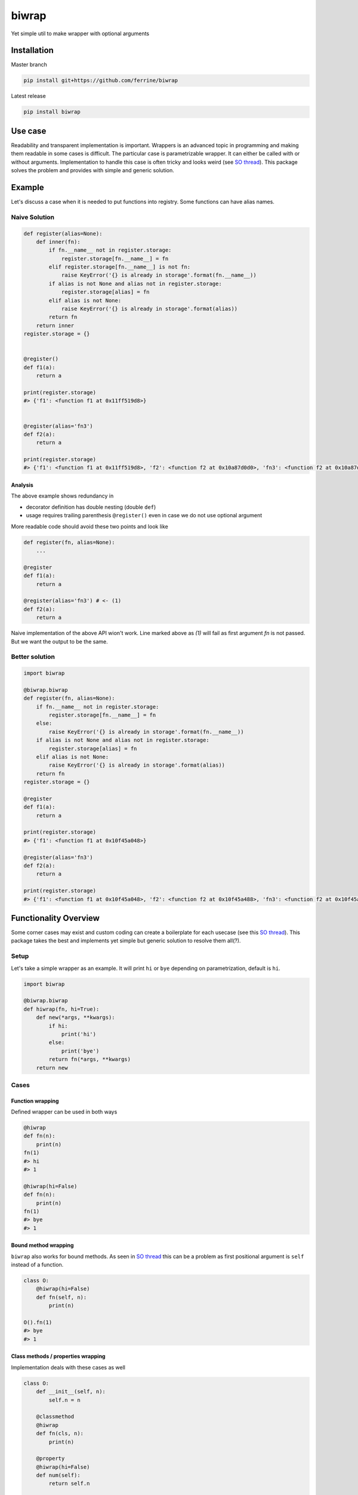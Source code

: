 ******
biwrap
******
Yet simple util to make wrapper with optional arguments

Installation
############

Master branch

.. code-block:: bash

    pip install git+https://github.com/ferrine/biwrap

Latest release

.. code-block:: bash

    pip install biwrap

Use case
########
Readability and transparent implementation is important. Wrappers is an advanced topic in programming and making them readable in some cases is difficult. The particular case is parametrizable wrapper. It can either be called with or without arguments. Implementation to handle this case is often tricky and looks weird (see `SO thread <https://stackoverflow.com/questions/3888158/making-decorators-with-optional-arguments>`__). This package solves the problem and provides with simple and generic solution.

Example
#######

Let's discuss a case when it is needed to put functions into registry. Some functions can have alias names.

Naive Solution
**************

.. code-block:: python

    def register(alias=None):
        def inner(fn):
            if fn.__name__ not in register.storage:
                register.storage[fn.__name__] = fn
            elif register.storage[fn.__name__] is not fn:
                raise KeyError('{} is already in storage'.format(fn.__name__))
            if alias is not None and alias not in register.storage:
                register.storage[alias] = fn
            elif alias is not None:
                raise KeyError('{} is already in storage'.format(alias))
            return fn
        return inner
    register.storage = {}


    @register()
    def f1(a):
        return a

    print(register.storage)
    #> {'f1': <function f1 at 0x11ff519d8>}


    @register(alias='fn3')
    def f2(a):
        return a

    print(register.storage)
    #> {'f1': <function f1 at 0x11ff519d8>, 'f2': <function f2 at 0x10a87d0d0>, 'fn3': <function f2 at 0x10a87d0d0>}


Analysis
========

The above example shows redundancy in

-   decorator definition has double nesting (double ``def``)
-   usage requires trailing parenthesis ``@register()`` even in case we do not use optional argument

More readable code should avoid these two points and look like

.. code-block:: python

    def register(fn, alias=None):
        ...

    @register
    def f1(a):
        return a

    @register(alias='fn3') # <- (1)
    def f2(a):
        return a

Naive implementation of the above API wion't work. Line marked above as `(1)` will fail as first argument `fn` is not passed. But we want the output to be the same.

Better solution
***************

.. code-block:: python

    import biwrap

    @biwrap.biwrap
    def register(fn, alias=None):
        if fn.__name__ not in register.storage:
            register.storage[fn.__name__] = fn
        else:
            raise KeyError('{} is already in storage'.format(fn.__name__))
        if alias is not None and alias not in register.storage:
            register.storage[alias] = fn
        elif alias is not None:
            raise KeyError('{} is already in storage'.format(alias))
        return fn
    register.storage = {}

    @register
    def f1(a):
        return a

    print(register.storage)
    #> {'f1': <function f1 at 0x10f45a048>}

    @register(alias='fn3')
    def f2(a):
        return a

    print(register.storage)
    #> {'f1': <function f1 at 0x10f45a048>, 'f2': <function f2 at 0x10f45a488>, 'fn3': <function f2 at 0x10f45a488>}


Functionality Overview
######################
Some corner cases may exist and custom coding can create a boilerplate for each usecase (see this `SO thread <https://stackoverflow.com/questions/3888158/making-decorators-with-optional-arguments>`__). This package takes the best and implements yet simple but generic solution to resolve them all(?).

Setup
*****

Let's take a simple wrapper as an example. It will print ``hi`` or ``bye`` depending on parametrization, default is ``hi``.

.. code-block:: python

    import biwrap

    @biwrap.biwrap
    def hiwrap(fn, hi=True):
        def new(*args, **kwargs):
            if hi:
                print('hi')
            else:
                print('bye')
            return fn(*args, **kwargs)
        return new

Cases
*****

Function wrapping
=================
Defined wrapper can be used in both ways

.. code-block:: python

    @hiwrap
    def fn(n):
        print(n)
    fn(1)
    #> hi
    #> 1

    @hiwrap(hi=False)
    def fn(n):
        print(n)
    fn(1)
    #> bye
    #> 1


Bound method wrapping
=====================

``biwrap`` also works for bound methods. As seen in `SO thread <https://stackoverflow.com/questions/3888158/making-decorators-with-optional-arguments>`__ this can be a problem as first positional argument is ``self`` instead of a function.

.. code-block:: python

    class O:
        @hiwrap(hi=False)
        def fn(self, n):
            print(n)

    O().fn(1)
    #> bye
    #> 1

Class methods / properties wrapping
===================================

Implementation deals with these cases as well

.. code-block:: python

    class O:
        def __init__(self, n):
            self.n = n

        @classmethod
        @hiwrap
        def fn(cls, n):
            print(n)

        @property
        @hiwrap(hi=False)
        def num(self):
            return self.n


    o = O(2)
    o.fn(1)
    #> hi
    #> 1
    print(o.num)
    #> bye
    #> 2


Wrapper as a function
=====================

Function like call is OK too

.. code-block:: python

    def fn(n):
        print(n)

    fn = hiwrap(fn, hi=False)
    fn(1)
    #> bye
    #> 1

